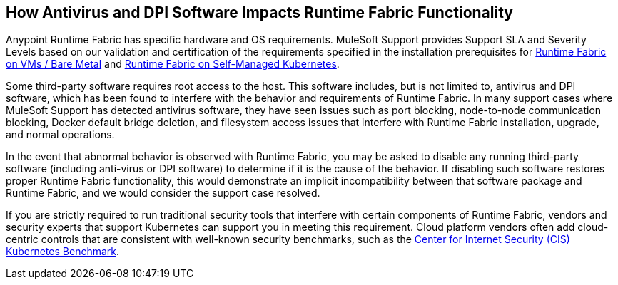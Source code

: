 == How Antivirus and DPI Software Impacts Runtime Fabric Functionality

Anypoint Runtime Fabric has specific hardware and OS requirements. MuleSoft Support provides Support SLA and Severity Levels based on our validation and certification of the requirements specified in the installation prerequisites for xref:install-prereqs.adoc[Runtime Fabric on VMs / Bare Metal] and xref:index-self-managed.adoc[Runtime Fabric on Self-Managed Kubernetes].

Some third-party software requires root access to the host. This software includes, but is not limited to, antivirus and DPI software, which has been found to interfere with the behavior and requirements of Runtime Fabric. In many support cases where MuleSoft Support has detected antivirus software, they have seen issues such as port blocking, node-to-node communication blocking, Docker default bridge deletion, and filesystem access issues that interfere with Runtime Fabric installation, upgrade, and normal operations.

In the event that abnormal behavior is observed with Runtime Fabric, you may be asked to disable any running third-party software (including anti-virus or DPI software) to determine if it is the cause of the behavior. If disabling such software restores proper Runtime Fabric functionality, this would demonstrate an implicit incompatibility between that software package and Runtime Fabric, and we would consider the support case resolved.

If you are strictly required to run traditional security tools that interfere with certain components of Runtime Fabric, vendors and security experts that support Kubernetes can support you in meeting this requirement. Cloud platform vendors often add cloud-centric controls that are consistent with well-known security benchmarks, such as the https://www.cisecurity.org/benchmark/kubernetes/[Center for Internet Security (CIS) Kubernetes Benchmark^].
